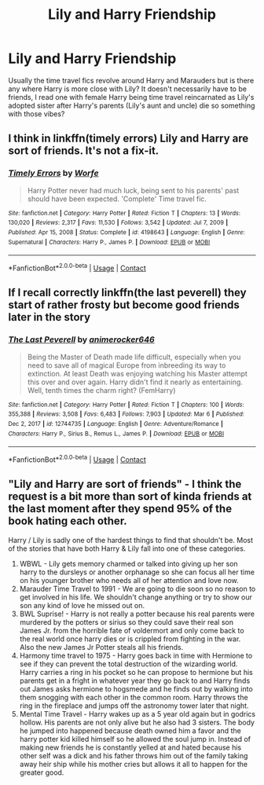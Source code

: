 #+TITLE: Lily and Harry Friendship

* Lily and Harry Friendship
:PROPERTIES:
:Author: Aridae-
:Score: 18
:DateUnix: 1615220768.0
:DateShort: 2021-Mar-08
:FlairText: Request
:END:
Usually the time travel fics revolve around Harry and Marauders but is there any where Harry is more close with Lily? It doesn't necessarily have to be friends, I read one with female Harry being time travel reincarnated as Lily's adopted sister after Harry's parents (Lily's aunt and uncle) die so something with those vibes?


** I think in linkffn(timely errors) Lily and Harry are sort of friends. It's not a fix-it.
:PROPERTIES:
:Author: Lys_456
:Score: 4
:DateUnix: 1615225022.0
:DateShort: 2021-Mar-08
:END:

*** [[https://www.fanfiction.net/s/4198643/1/][*/Timely Errors/*]] by [[https://www.fanfiction.net/u/1342427/Worfe][/Worfe/]]

#+begin_quote
  Harry Potter never had much luck, being sent to his parents' past should have been expected. 'Complete' Time travel fic.
#+end_quote

^{/Site/:} ^{fanfiction.net} ^{*|*} ^{/Category/:} ^{Harry} ^{Potter} ^{*|*} ^{/Rated/:} ^{Fiction} ^{T} ^{*|*} ^{/Chapters/:} ^{13} ^{*|*} ^{/Words/:} ^{130,020} ^{*|*} ^{/Reviews/:} ^{2,317} ^{*|*} ^{/Favs/:} ^{11,530} ^{*|*} ^{/Follows/:} ^{3,542} ^{*|*} ^{/Updated/:} ^{Jul} ^{7,} ^{2009} ^{*|*} ^{/Published/:} ^{Apr} ^{15,} ^{2008} ^{*|*} ^{/Status/:} ^{Complete} ^{*|*} ^{/id/:} ^{4198643} ^{*|*} ^{/Language/:} ^{English} ^{*|*} ^{/Genre/:} ^{Supernatural} ^{*|*} ^{/Characters/:} ^{Harry} ^{P.,} ^{James} ^{P.} ^{*|*} ^{/Download/:} ^{[[http://www.ff2ebook.com/old/ffn-bot/index.php?id=4198643&source=ff&filetype=epub][EPUB]]} ^{or} ^{[[http://www.ff2ebook.com/old/ffn-bot/index.php?id=4198643&source=ff&filetype=mobi][MOBI]]}

--------------

*FanfictionBot*^{2.0.0-beta} | [[https://github.com/FanfictionBot/reddit-ffn-bot/wiki/Usage][Usage]] | [[https://www.reddit.com/message/compose?to=tusing][Contact]]
:PROPERTIES:
:Author: FanfictionBot
:Score: 2
:DateUnix: 1615225046.0
:DateShort: 2021-Mar-08
:END:


** If I recall correctly linkffn(the last peverell) they start of rather frosty but become good friends later in the story
:PROPERTIES:
:Author: trowawayaccount-6969
:Score: 4
:DateUnix: 1615235849.0
:DateShort: 2021-Mar-09
:END:

*** [[https://www.fanfiction.net/s/12744735/1/][*/The Last Peverell/*]] by [[https://www.fanfiction.net/u/3148526/animerocker646][/animerocker646/]]

#+begin_quote
  Being the Master of Death made life difficult, especially when you need to save all of magical Europe from inbreeding its way to extinction. At least Death was enjoying watching his Master attempt this over and over again. Harry didn't find it nearly as entertaining. Well, tenth times the charm right? (FemHarry)
#+end_quote

^{/Site/:} ^{fanfiction.net} ^{*|*} ^{/Category/:} ^{Harry} ^{Potter} ^{*|*} ^{/Rated/:} ^{Fiction} ^{T} ^{*|*} ^{/Chapters/:} ^{100} ^{*|*} ^{/Words/:} ^{355,388} ^{*|*} ^{/Reviews/:} ^{3,508} ^{*|*} ^{/Favs/:} ^{6,483} ^{*|*} ^{/Follows/:} ^{7,903} ^{*|*} ^{/Updated/:} ^{Mar} ^{6} ^{*|*} ^{/Published/:} ^{Dec} ^{2,} ^{2017} ^{*|*} ^{/id/:} ^{12744735} ^{*|*} ^{/Language/:} ^{English} ^{*|*} ^{/Genre/:} ^{Adventure/Romance} ^{*|*} ^{/Characters/:} ^{Harry} ^{P.,} ^{Sirius} ^{B.,} ^{Remus} ^{L.,} ^{James} ^{P.} ^{*|*} ^{/Download/:} ^{[[http://www.ff2ebook.com/old/ffn-bot/index.php?id=12744735&source=ff&filetype=epub][EPUB]]} ^{or} ^{[[http://www.ff2ebook.com/old/ffn-bot/index.php?id=12744735&source=ff&filetype=mobi][MOBI]]}

--------------

*FanfictionBot*^{2.0.0-beta} | [[https://github.com/FanfictionBot/reddit-ffn-bot/wiki/Usage][Usage]] | [[https://www.reddit.com/message/compose?to=tusing][Contact]]
:PROPERTIES:
:Author: FanfictionBot
:Score: 2
:DateUnix: 1615235869.0
:DateShort: 2021-Mar-09
:END:


** "Lily and Harry are sort of friends" - I think the request is a bit more than sort of kinda friends at the last moment after they spend 95% of the book hating each other.

Harry / Lily is sadly one of the hardest things to find that shouldn't be. Most of the stories that have both Harry & Lily fall into one of these categories.

1. WBWL - Lily gets memory charmed or talked into giving up her son harry to the dursleys or another orphanage so she can focus all her time on his younger brother who needs all of her attention and love now.
2. Marauder Time Travel to 1991 - We are going to die soon so no reason to get involved in his life. We shouldn't change anything or try to show our son any kind of love he missed out on.
3. BWL Suprise! - Harry is not really a potter because his real parents were murdered by the potters or sirius so they could save their real son James Jr. from the horrible fate of voldermort and only come back to the real world once harry dies or is crippled from fighting in the war. Also the new James Jr Potter steals all his friends.
4. Harmony time travel to 1975 - Harry goes back in time with Hermione to see if they can prevent the total destruction of the wizarding world. Harry carries a ring in his pocket so he can propose to hermione but his parents get in a fright in whatever year they go back to and Harry finds out James asks hermione to hogsmede and he finds out by walking into them snogging with each other in the common room. Harry throws the ring in the fireplace and jumps off the astronomy tower later that night.
5. Mental Time Travel - Harry wakes up as a 5 year old again but in godrics hollow. His parents are not only alive but he also had 3 sisters. The body he jumped into happened because death owned him a favor and the harry potter kid killed himself so he allowed the soul jump in. Instead of making new friends he is constantly yelled at and hated because his other self was a dick and his father throws him out of the family taking away heir ship while his mother cries but allows it all to happen for the greater good.
:PROPERTIES:
:Author: Aiyania
:Score: 1
:DateUnix: 1615433492.0
:DateShort: 2021-Mar-11
:END:
